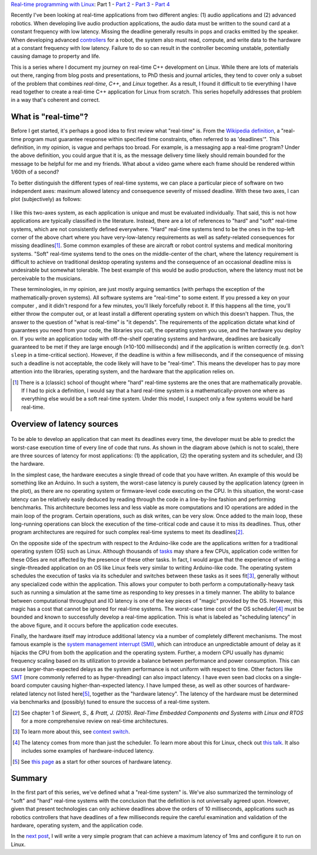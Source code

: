 .. meta::
   :title: Real-time programming with Linux, part 1: What is real-time?
   :authors: Shuhao Wu
   :created_at: 2022-04-01

`Real-time programming with Linux </blogseries.html#rt-linux-programming>`__: Part 1 - `Part 2 </blog/2022/02-linux-rt-appdev-part2.html>`_ - `Part 3 </blog/2022/03-linux-rt-appdev-part3.html>`_ - `Part 4 </blog/2022/04-linux-rt-appdev-part4.html>`__

Recently I've been looking at real-time applications from two different angles:
(1) audio applications and (2) advanced robotics. When developing live audio
production applications, the audio data must be written to the sound card at a
constant frequency with low latency. Missing the deadline generally results in
pops and cracks emitted by the speaker. When developing advanced `controllers
<https://en.wikipedia.org/wiki/Control_theory>`_ for a robot, the system also
must read, compute, and write data to the hardware at a constant frequency with
low latency. Failure to do so can result in the controller becoming unstable,
potentially causing damage to property and life.

This is a series where I document my journey on real-time C++ development on
Linux. While there are lots of materials out there, ranging from blog posts and
presentations, to PhD thesis and journal articles, they tend to cover only a
subset of the problem that combines *real-time*, *C++*, and *Linux* together.
As a result, I found it difficult to tie everything I have read together to
create a real-time C++ application for Linux from scratch. This series
hopefully addresses that problem in a way that's coherent and correct.

What is "real-time"?
====================

Before I get started, it's perhaps a good idea to first review what "real-time"
is. From the `Wikipedia definition`_, a "real-time program must guarantee
response within specified time constraints, often referred to as 'deadlines'".
This definition, in my opinion, is vague and perhaps too broad. For example,
is a messaging app a real-time program? Under the above definition, you could
argue that it is, as the message delivery time likely should remain bounded for
the message to be helpful for me and my friends. What about a video game where
each frame should be rendered within 1/60th of a second?

.. _Wikipedia definition: https://en.wikipedia.org/wiki/Real-time_computing

To better distinguish the different types of real-time systems, we can place a
particular piece of software on two independent axes: maximum allowed latency
and consequence severity of missed deadline. With these two axes, I can plot
(subjectively) as follows:

.. figure:: /static/imgs/blog/2022/01-rt-classification.svg

I like this two-axes system, as each application is unique and must be
evaluated individually. That said, this is not how applications are typically
classified in the literature. Instead, there are a lot of references to "hard"
and "soft" real-time systems, which are not consistently defined everywhere.
"Hard" real-time systems tend to be the ones in the top-left corner of the
above chart where you have very-low-latency requirements as well as
safety-related consequences for missing deadlines\ [#f1]_. Some common examples
of these are aircraft or robot control systems and medical monitoring systems.
"Soft" real-time systems tend to the ones on the middle-center of the chart,
where the latency requirement is difficult to achieve on traditional desktop
operating systems and the consequence of an occasional deadline miss is
undesirable but somewhat tolerable. The best example of this would be audio
production, where the latency must not be perceivable to the musicians.

These terminologies, in my opinion, are just mostly arguing semantics (with
perhaps the exception of the mathematically-proven systems). All software
systems are "real-time" to some extent. If you pressed a key on your computer ,
and it didn't respond for a few minutes, you'll likely forcefully reboot it. If
this happens all the time, you'll either throw the computer out, or at least
install a different operating system on which this doesn't happen. Thus, the
answer to the question of "what is real-time" is "it depends". The requirements
of the application dictate what kind of guarantees you need from your code,
the libraries you call, the operating system you use, and the hardware you
deploy on. If you write an application today with off-the-shelf operating
systems and hardware, deadlines are basically guaranteed to be met if they are
large enough (≥10-100 milliseconds) and if the application is written correctly
(e.g. don't ``sleep`` in a time-critical section). However, if the deadline is
within a few milliseconds, and if the consequence of missing such a deadline is
not acceptable, the code likely will have to be "real-time". This means the
developer has to pay more attention into the libraries, operating system, and
the hardware that the application relies on.

.. [#f1] There is a (classic) school of thought where "hard" real-time systems
   are the ones that are mathematically provable. If I had to pick a
   definition, I would say that a hard real-time system is a
   mathematically-proven one where as everything else would be a soft real-time
   system. Under this model, I suspect only a few systems would be hard
   real-time.

Overview of latency sources
===========================

.. figure:: /static/imgs/blog/2022/01-rt-latencies-overview.svg

To be able to develop an application that can meet its deadlines every time,
the developer must be able to predict the worst-case execution time of every
line of code that runs. As shown in the diagram above (which is not to scale),
there are three sources of latency for most applications: (1) the application,
(2) the operating system and its scheduler, and (3) the hardware.

In the simplest case, the hardware executes a single thread of code that you
have written. An example of this would be something like an Arduino. In such a
system, the worst-case latency is purely caused by the application latency
(green in the plot), as there are no operating system or firmware-level code
executing on the CPU. In this situation, the worst-case latency can be
relatively easily deduced by reading through the code in a line-by-line fashion
and performing benchmarks. This architecture becomes less and less viable as
more computations and IO operations are added in the main loop of the program.
Certain operations, such as disk writes, can be very slow. Once added to the
main loop, these long-running operations can block the execution of the
time-critical code and cause it to miss its deadlines. Thus, other program
architectures are required for such complex real-time systems to meet its
deadlines\ [#f2]_.

On the opposite side of the spectrum with respect to the Arduino-like code are
the applications written for a traditional operating system (OS) such as
Linux. Although thousands of `tasks
<https://en.wikipedia.org/wiki/Task_(computing)>`_ may share a few CPUs,
application code written for these OSes are not affected by the presence of
these other tasks. In fact, I would argue that the experience of writing a
single-threaded application on an OS like Linux feels very similar to writing
Arduino-like code. The operating system schedules the execution of tasks via
its scheduler and switches between these tasks as it sees fit\ [#f3]_, generally
without any specialized code within the application. This allows your
computer to both perform a computationally-heavy task such as running a
simulation at the same time as responding to key presses in a timely manner.
The ability to balance between computational throughput and IO latency is one
of the key pieces of "magic" provided by the OS. However, this magic has a
cost that cannot be ignored for real-time systems. The worst-case time cost of
the OS scheduler\ [#f4]_ must be bounded and known to successfully develop a
real-time application. This is what is labeled as "scheduling latency" in the
above figure, and it occurs before the application code executes.

Finally, the hardware itself may introduce additional latency via a number of
completely different mechanisms. The most famous example is the `system
management interrupt (SMI)
<https://wiki.linuxfoundation.org/realtime/documentation/howto/debugging/smi-latency/start>`_,
which can introduce an unpredictable amount of delay as it hijacks the CPU from
both the application and the operating system. Further, a modern CPU usually
has dynamic frequency scaling based on its utilization to provide a balance
between performance and power consumption. This can cause larger-than-expected
delays as the system performance is not uniform with respect to time. Other
factors like `SMT <https://en.wikipedia.org/wiki/Simultaneous_multithreading>`_
(more commonly referred to as hyper-threading) can also impact latency. I have
even seen bad clocks on a single-board computer causing higher-than-expected
latency. I have lumped these, as well as other sources of hardware-related
latency not listed here\ [#f5]_, together as the "hardware latency". The latency of the
hardware must be determined via benchmarks and (possibly) tuned to ensure the
success of a real-time system.

.. [#f2] See chapter 1 of *Siewert, S., & Pratt, J. (2015). Real-Time Embedded Components and Systems with Linux and RTOS* for a more comprehensive review on real-time architectures.
.. [#f3] To learn more about this, see `context switch <https://en.wikipedia.org/wiki/Context_switch>`_.
.. [#f4] The latency comes from more than just the scheduler. To learn more
   about this for Linux, check out `this talk <https://www.youtube.com/watch?v=-J0y_usjYxo>`_. It also includes some examples of hardware-induced latency.
.. [#f5] See `this page <https://rt.wiki.kernel.org/index.php/HOWTO:_Build_an_RT-application#Hardware>`_ as a start for other sources of hardware latency.

Summary
=======

In the first part of this series, we've defined what a "real-time system" is.
We've also summarized the terminology of "soft" and "hard" real-time systems
with the conclusion that the definition is not universally agreed upon.
However, given that present technologies can only achieve deadlines above the
orders of 10 milliseconds, applications such as robotics controllers that
have deadlines of a few milliseconds require the careful examination and
validation of the hardware, operating system, and the application code.

In the `next post </blog/2022/02-linux-rt-appdev-part2.html>`_, I will write a
very simple program that can achieve a maximum latency of 1ms and configure it
to run on Linux.
